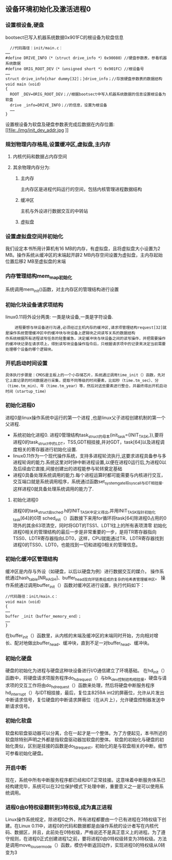 ** 设备环境初始化及激活进程0
*** 设置根设备,硬盘
    bootsect已写入机器系统数据0x901FC的根设备为软盘信息
  #+BEGIN_SRC 
  //代码路径：init/main.c：
……
#define DRIVE_INFO（*（struct drive_info *）0x90080）//硬盘参数表，参看机器系统数据
#define ORIG_ROOT_DEV（*（unsigned short *）0x901FC）//根设备号
……
struct drive_info{char dummy[32]；}drive_info；//存放硬盘参数表的数据结构
void main（void）
{
  ROOT _DEV=ORIG_ROOT_DEV；//根据bootsect中写入机器系统数据的信息设置根设备为软盘
  drive _info=DRIVE_INFO；//的信息，设置为根设备
  ……
}
  #+END_SRC
设置根设备为软盘及硬盘参数表完成后数据在内存位置:[[file:./img/init_dev_addr.jpg
]]
*** 规划物理内存格局,设置缓冲区,虚拟盘,主内存 
**** 内核代码和数据占内存空间
**** 其余物理内存分为:
***** 主内存
      主内存区是进程代码运行的空间，包括内核管理进程数据结构
***** 缓冲区
      主机与外设进行数据交互的中转站
***** 虚拟盘
*** 设置虚拟盘空间并初始化
    我们设定本书所用计算机有16 MB的内存，有虚拟盘，且将虚拟盘大小设置为2 MB。操作系统从缓冲区的末端起开辟2 MB内存空间设置为虚拟盘，主内存起始位置后移2 MB至虚拟盘的末端
*** 内存管理结构mem_map初始化
    系统调用mem_init()函数，对主内存区的管理结构进行设置
*** 初始化块设备请求项结构 
    linux0.11将外设分两类: 一类是块设备,一类是字符设备.
#+BEGIN_EXAMPLE
    进程要想与块设备进行沟通,必须经过主机内存的缓冲区,请求项管理结构request[32]就是操作系统管理缓冲区中的缓冲块与块设备上逻辑块之间读写关系的数据结构
作系统根据所有进程读写任务的轻重缓急，决定缓冲块与块设备之间的读写操作，并把需要操作的缓冲块记录在请求项上，得到读写块设备操作指令后，只根据请求项中的记录来决定当前需要处理哪个设备的哪个逻辑块。
#+END_EXAMPLE
*** 开机启动时间设置
#+BEGIN_EXAMPLE
具体执行步骤是：CMOS是主板上的一个小存储芯片，系统通过调用time_init（）函数，先对它上面记录的时间数据进行采集，提取不同等级的时间要素，比如秒（time.tm_sec）、分（time.tm_min）、年（time.tm_year）等，然后对这些要素进行整合，并最终得出开机启动时间（startup_time）
#+END_EXAMPLE
*** 初始化进程0
    进程0是linux操作系统中运行的第一个进程 ,也是linux父子进程创建机制的第一个父进程.
- 系统初始化进程0.
    进程0管理结构task_struct的母本(init_task={INIT_TASK,}),要将进程0的task_struct中的LDT，TSS,GDT相挂接,并对GDT，task[64]以及进程调度相关的寄存器进行初始化设置.
- linux0.11作为一个现代操作系统，支持多进程轮流执行,这要求进程具备参与多进程轮询的能力.系统这里对时钟中断进程设置,以便在进程0运行后,为进程0以及后续由它直接,间接创建出的进程能参与轮转奠定基础
- 进程0具备处理系统调用的能力.每个进程运算时都可能需要与内核进行交互，交互端口就是系统调用程序，系统通过函数set_system_gate将sys_call与IDT相挂接.这样进程0就具备处理系统调用的能力了.
**** 初始化进程0
[[file:./img/init_pro0_gdt.jpg]]

进程0的task_struct由sched.h的INIT_TASK中定义得出,并用INIT_TASK指针初始化task[64]的0项
[[file:./img/init_task_union.jpg]]
sched_init（）函数接下来用for循环将task[64]除进程0占用的0项外的其余63项清空，同时将GDT的TSS1、LDT1往上的所有表项清零
初始化进程0相关的管理结构的最后一步是非常重要的一步，是将TR寄存器指向TSS0、LDTR寄存器指向LDT0，这样，CPU就能通过TR、LDTR寄存器找到进程0的TSS0、LDT0，也能找到一切和进程0相关的管理信息。
[[file:./img/pro0_init_memory.jpg]]
*** 初始化缓冲区管理结构
缓冲区是内存与外设（如硬盘，以后以硬盘为例）进行数据交互的媒介。
操作系统通过hash_table[NR_HASH]、buffer_head双向环链表组成的复杂的哈希表管理缓冲区。
操作系统通过调用buffer_init（）函数对缓冲区进行设置，执行代码如下：
#+BEGIN_EXAMPLE
//代码路径：init/main.c：
void main（void）
{
……
buffer _init（buffer_memory_end）；
……
}
#+END_EXAMPLE
在buffer_init（）函数里，从内核的末端及缓冲区的末端同时开始，方向相对增长、配对地做出buffer_head、缓冲块，直到不足一对buffer_head、缓冲块。
*** 初始化硬盘
硬盘的初始化为进程与硬盘这种块设备进行I/O通信建立了环境基础。
在hd_init（）函数中，将硬盘请求项服务程序do_hd_request（）与blk_dev控制结构相挂接，硬盘与请求项的交互工作将由do_hd_request（）函数来处理，然后将硬盘中断服务程序hd_interrupt（）与IDT相挂接，最后，复位主8259A int2的屏蔽位，允许从片发出中断请求信号，复位硬盘的中断请求屏蔽位（在从片上），允许硬盘控制器发送中断请求信号。
*** 初始化软盘
软盘和软盘驱动器可以分离，合在一起才是一个整体。为了方便起见，本书所述的软盘除特别声明之外都是指软盘驱动器加软盘的整体。
软盘的初始化与硬盘的初始化类似，区别是挂接的函数是do_fd_request，初始化的是与软盘相关的中断。细节可参看初始化硬盘。
*** 开启中断 
现在，系统中所有中断服务程序都已经和IDT正常挂接。这意味着中断服务体系已经构建完毕，系统可以在32位保护模式下处理中断，重要意义之一是可以使用系统调用。
*** 进程0由0特权级翻转到3特权级,成为真正进程
Linux操作系统规定，除进程0之外，所有进程都要由一个已有进程在3特权级下创建。在Linux 0.11中，进程0的代码和数据都是由操作系统的设计者写在内核代码、数据区，并且，此前处在0特权级，严格说还不是真正意义上的进程。为了遵守规则，在进程0正式创建进程1之前，要将进程0由0特权级转变为3特权级。方法是调用move_to_user_mode（）函数，模仿中断返回动作，实现进程0的特权级从0转变为3
